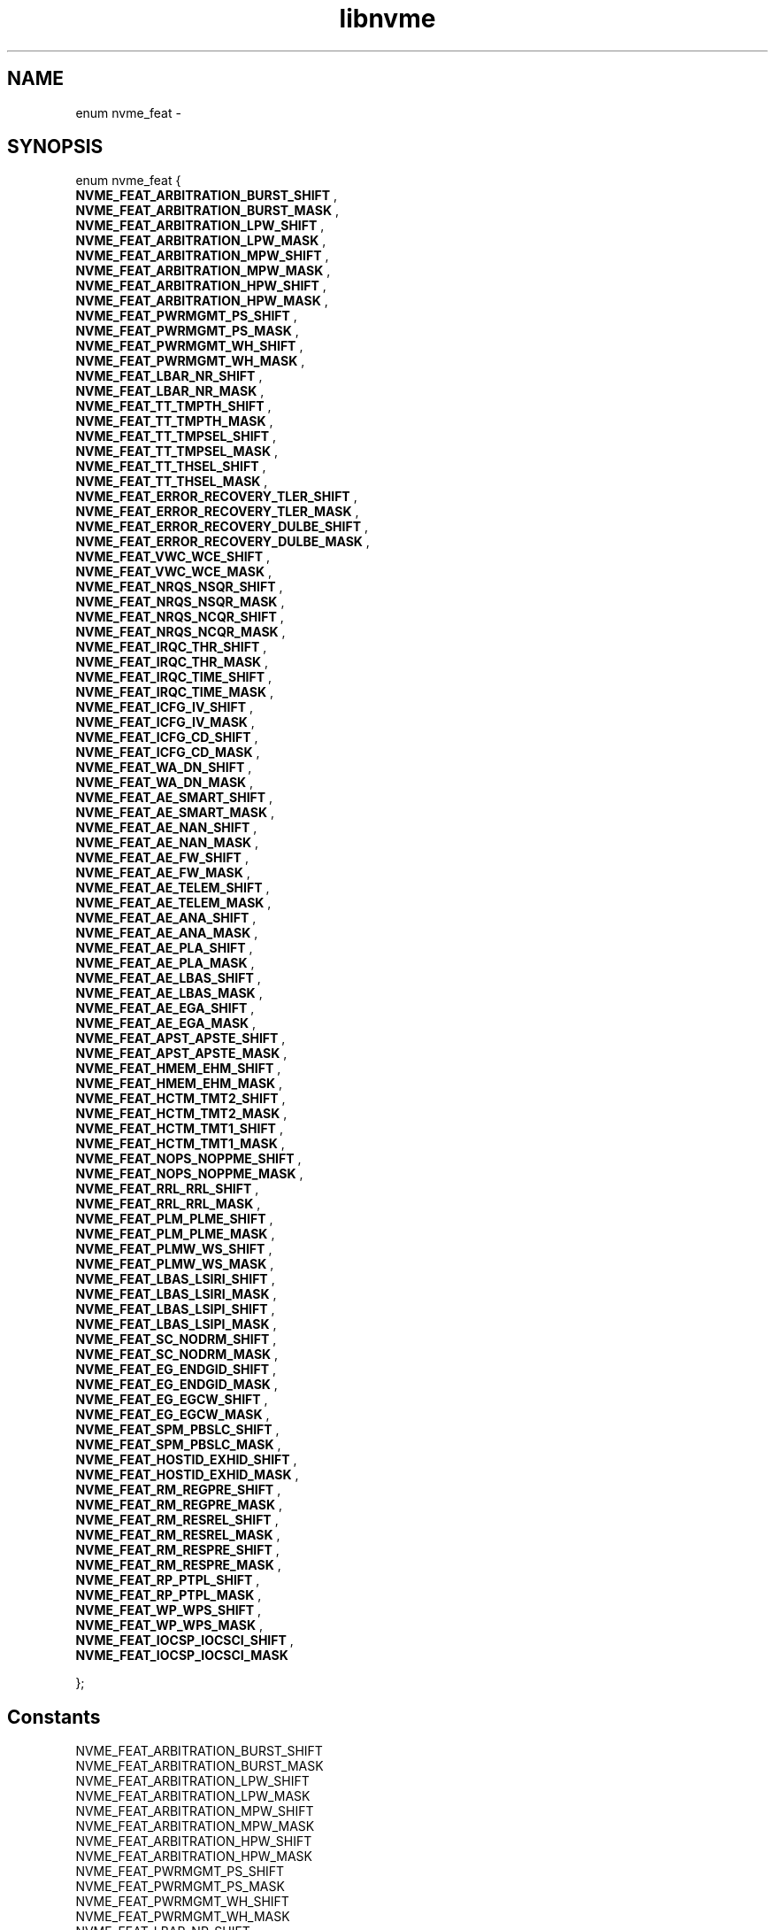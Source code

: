 .TH "libnvme" 9 "enum nvme_feat" "April 2022" "API Manual" LINUX
.SH NAME
enum nvme_feat \- 
.SH SYNOPSIS
enum nvme_feat {
.br
.BI "    NVME_FEAT_ARBITRATION_BURST_SHIFT"
, 
.br
.br
.BI "    NVME_FEAT_ARBITRATION_BURST_MASK"
, 
.br
.br
.BI "    NVME_FEAT_ARBITRATION_LPW_SHIFT"
, 
.br
.br
.BI "    NVME_FEAT_ARBITRATION_LPW_MASK"
, 
.br
.br
.BI "    NVME_FEAT_ARBITRATION_MPW_SHIFT"
, 
.br
.br
.BI "    NVME_FEAT_ARBITRATION_MPW_MASK"
, 
.br
.br
.BI "    NVME_FEAT_ARBITRATION_HPW_SHIFT"
, 
.br
.br
.BI "    NVME_FEAT_ARBITRATION_HPW_MASK"
, 
.br
.br
.BI "    NVME_FEAT_PWRMGMT_PS_SHIFT"
, 
.br
.br
.BI "    NVME_FEAT_PWRMGMT_PS_MASK"
, 
.br
.br
.BI "    NVME_FEAT_PWRMGMT_WH_SHIFT"
, 
.br
.br
.BI "    NVME_FEAT_PWRMGMT_WH_MASK"
, 
.br
.br
.BI "    NVME_FEAT_LBAR_NR_SHIFT"
, 
.br
.br
.BI "    NVME_FEAT_LBAR_NR_MASK"
, 
.br
.br
.BI "    NVME_FEAT_TT_TMPTH_SHIFT"
, 
.br
.br
.BI "    NVME_FEAT_TT_TMPTH_MASK"
, 
.br
.br
.BI "    NVME_FEAT_TT_TMPSEL_SHIFT"
, 
.br
.br
.BI "    NVME_FEAT_TT_TMPSEL_MASK"
, 
.br
.br
.BI "    NVME_FEAT_TT_THSEL_SHIFT"
, 
.br
.br
.BI "    NVME_FEAT_TT_THSEL_MASK"
, 
.br
.br
.BI "    NVME_FEAT_ERROR_RECOVERY_TLER_SHIFT"
, 
.br
.br
.BI "    NVME_FEAT_ERROR_RECOVERY_TLER_MASK"
, 
.br
.br
.BI "    NVME_FEAT_ERROR_RECOVERY_DULBE_SHIFT"
, 
.br
.br
.BI "    NVME_FEAT_ERROR_RECOVERY_DULBE_MASK"
, 
.br
.br
.BI "    NVME_FEAT_VWC_WCE_SHIFT"
, 
.br
.br
.BI "    NVME_FEAT_VWC_WCE_MASK"
, 
.br
.br
.BI "    NVME_FEAT_NRQS_NSQR_SHIFT"
, 
.br
.br
.BI "    NVME_FEAT_NRQS_NSQR_MASK"
, 
.br
.br
.BI "    NVME_FEAT_NRQS_NCQR_SHIFT"
, 
.br
.br
.BI "    NVME_FEAT_NRQS_NCQR_MASK"
, 
.br
.br
.BI "    NVME_FEAT_IRQC_THR_SHIFT"
, 
.br
.br
.BI "    NVME_FEAT_IRQC_THR_MASK"
, 
.br
.br
.BI "    NVME_FEAT_IRQC_TIME_SHIFT"
, 
.br
.br
.BI "    NVME_FEAT_IRQC_TIME_MASK"
, 
.br
.br
.BI "    NVME_FEAT_ICFG_IV_SHIFT"
, 
.br
.br
.BI "    NVME_FEAT_ICFG_IV_MASK"
, 
.br
.br
.BI "    NVME_FEAT_ICFG_CD_SHIFT"
, 
.br
.br
.BI "    NVME_FEAT_ICFG_CD_MASK"
, 
.br
.br
.BI "    NVME_FEAT_WA_DN_SHIFT"
, 
.br
.br
.BI "    NVME_FEAT_WA_DN_MASK"
, 
.br
.br
.BI "    NVME_FEAT_AE_SMART_SHIFT"
, 
.br
.br
.BI "    NVME_FEAT_AE_SMART_MASK"
, 
.br
.br
.BI "    NVME_FEAT_AE_NAN_SHIFT"
, 
.br
.br
.BI "    NVME_FEAT_AE_NAN_MASK"
, 
.br
.br
.BI "    NVME_FEAT_AE_FW_SHIFT"
, 
.br
.br
.BI "    NVME_FEAT_AE_FW_MASK"
, 
.br
.br
.BI "    NVME_FEAT_AE_TELEM_SHIFT"
, 
.br
.br
.BI "    NVME_FEAT_AE_TELEM_MASK"
, 
.br
.br
.BI "    NVME_FEAT_AE_ANA_SHIFT"
, 
.br
.br
.BI "    NVME_FEAT_AE_ANA_MASK"
, 
.br
.br
.BI "    NVME_FEAT_AE_PLA_SHIFT"
, 
.br
.br
.BI "    NVME_FEAT_AE_PLA_MASK"
, 
.br
.br
.BI "    NVME_FEAT_AE_LBAS_SHIFT"
, 
.br
.br
.BI "    NVME_FEAT_AE_LBAS_MASK"
, 
.br
.br
.BI "    NVME_FEAT_AE_EGA_SHIFT"
, 
.br
.br
.BI "    NVME_FEAT_AE_EGA_MASK"
, 
.br
.br
.BI "    NVME_FEAT_APST_APSTE_SHIFT"
, 
.br
.br
.BI "    NVME_FEAT_APST_APSTE_MASK"
, 
.br
.br
.BI "    NVME_FEAT_HMEM_EHM_SHIFT"
, 
.br
.br
.BI "    NVME_FEAT_HMEM_EHM_MASK"
, 
.br
.br
.BI "    NVME_FEAT_HCTM_TMT2_SHIFT"
, 
.br
.br
.BI "    NVME_FEAT_HCTM_TMT2_MASK"
, 
.br
.br
.BI "    NVME_FEAT_HCTM_TMT1_SHIFT"
, 
.br
.br
.BI "    NVME_FEAT_HCTM_TMT1_MASK"
, 
.br
.br
.BI "    NVME_FEAT_NOPS_NOPPME_SHIFT"
, 
.br
.br
.BI "    NVME_FEAT_NOPS_NOPPME_MASK"
, 
.br
.br
.BI "    NVME_FEAT_RRL_RRL_SHIFT"
, 
.br
.br
.BI "    NVME_FEAT_RRL_RRL_MASK"
, 
.br
.br
.BI "    NVME_FEAT_PLM_PLME_SHIFT"
, 
.br
.br
.BI "    NVME_FEAT_PLM_PLME_MASK"
, 
.br
.br
.BI "    NVME_FEAT_PLMW_WS_SHIFT"
, 
.br
.br
.BI "    NVME_FEAT_PLMW_WS_MASK"
, 
.br
.br
.BI "    NVME_FEAT_LBAS_LSIRI_SHIFT"
, 
.br
.br
.BI "    NVME_FEAT_LBAS_LSIRI_MASK"
, 
.br
.br
.BI "    NVME_FEAT_LBAS_LSIPI_SHIFT"
, 
.br
.br
.BI "    NVME_FEAT_LBAS_LSIPI_MASK"
, 
.br
.br
.BI "    NVME_FEAT_SC_NODRM_SHIFT"
, 
.br
.br
.BI "    NVME_FEAT_SC_NODRM_MASK"
, 
.br
.br
.BI "    NVME_FEAT_EG_ENDGID_SHIFT"
, 
.br
.br
.BI "    NVME_FEAT_EG_ENDGID_MASK"
, 
.br
.br
.BI "    NVME_FEAT_EG_EGCW_SHIFT"
, 
.br
.br
.BI "    NVME_FEAT_EG_EGCW_MASK"
, 
.br
.br
.BI "    NVME_FEAT_SPM_PBSLC_SHIFT"
, 
.br
.br
.BI "    NVME_FEAT_SPM_PBSLC_MASK"
, 
.br
.br
.BI "    NVME_FEAT_HOSTID_EXHID_SHIFT"
, 
.br
.br
.BI "    NVME_FEAT_HOSTID_EXHID_MASK"
, 
.br
.br
.BI "    NVME_FEAT_RM_REGPRE_SHIFT"
, 
.br
.br
.BI "    NVME_FEAT_RM_REGPRE_MASK"
, 
.br
.br
.BI "    NVME_FEAT_RM_RESREL_SHIFT"
, 
.br
.br
.BI "    NVME_FEAT_RM_RESREL_MASK"
, 
.br
.br
.BI "    NVME_FEAT_RM_RESPRE_SHIFT"
, 
.br
.br
.BI "    NVME_FEAT_RM_RESPRE_MASK"
, 
.br
.br
.BI "    NVME_FEAT_RP_PTPL_SHIFT"
, 
.br
.br
.BI "    NVME_FEAT_RP_PTPL_MASK"
, 
.br
.br
.BI "    NVME_FEAT_WP_WPS_SHIFT"
, 
.br
.br
.BI "    NVME_FEAT_WP_WPS_MASK"
, 
.br
.br
.BI "    NVME_FEAT_IOCSP_IOCSCI_SHIFT"
, 
.br
.br
.BI "    NVME_FEAT_IOCSP_IOCSCI_MASK"

};
.SH Constants
.IP "NVME_FEAT_ARBITRATION_BURST_SHIFT" 12
.IP "NVME_FEAT_ARBITRATION_BURST_MASK" 12
.IP "NVME_FEAT_ARBITRATION_LPW_SHIFT" 12
.IP "NVME_FEAT_ARBITRATION_LPW_MASK" 12
.IP "NVME_FEAT_ARBITRATION_MPW_SHIFT" 12
.IP "NVME_FEAT_ARBITRATION_MPW_MASK" 12
.IP "NVME_FEAT_ARBITRATION_HPW_SHIFT" 12
.IP "NVME_FEAT_ARBITRATION_HPW_MASK" 12
.IP "NVME_FEAT_PWRMGMT_PS_SHIFT" 12
.IP "NVME_FEAT_PWRMGMT_PS_MASK" 12
.IP "NVME_FEAT_PWRMGMT_WH_SHIFT" 12
.IP "NVME_FEAT_PWRMGMT_WH_MASK" 12
.IP "NVME_FEAT_LBAR_NR_SHIFT" 12
.IP "NVME_FEAT_LBAR_NR_MASK" 12
.IP "NVME_FEAT_TT_TMPTH_SHIFT" 12
.IP "NVME_FEAT_TT_TMPTH_MASK" 12
.IP "NVME_FEAT_TT_TMPSEL_SHIFT" 12
.IP "NVME_FEAT_TT_TMPSEL_MASK" 12
.IP "NVME_FEAT_TT_THSEL_SHIFT" 12
.IP "NVME_FEAT_TT_THSEL_MASK" 12
.IP "NVME_FEAT_ERROR_RECOVERY_TLER_SHIFT" 12
.IP "NVME_FEAT_ERROR_RECOVERY_TLER_MASK" 12
.IP "NVME_FEAT_ERROR_RECOVERY_DULBE_SHIFT" 12
.IP "NVME_FEAT_ERROR_RECOVERY_DULBE_MASK" 12
.IP "NVME_FEAT_VWC_WCE_SHIFT" 12
.IP "NVME_FEAT_VWC_WCE_MASK" 12
.IP "NVME_FEAT_NRQS_NSQR_SHIFT" 12
.IP "NVME_FEAT_NRQS_NSQR_MASK" 12
.IP "NVME_FEAT_NRQS_NCQR_SHIFT" 12
.IP "NVME_FEAT_NRQS_NCQR_MASK" 12
.IP "NVME_FEAT_IRQC_THR_SHIFT" 12
.IP "NVME_FEAT_IRQC_THR_MASK" 12
.IP "NVME_FEAT_IRQC_TIME_SHIFT" 12
.IP "NVME_FEAT_IRQC_TIME_MASK" 12
.IP "NVME_FEAT_ICFG_IV_SHIFT" 12
.IP "NVME_FEAT_ICFG_IV_MASK" 12
.IP "NVME_FEAT_ICFG_CD_SHIFT" 12
.IP "NVME_FEAT_ICFG_CD_MASK" 12
.IP "NVME_FEAT_WA_DN_SHIFT" 12
.IP "NVME_FEAT_WA_DN_MASK" 12
.IP "NVME_FEAT_AE_SMART_SHIFT" 12
.IP "NVME_FEAT_AE_SMART_MASK" 12
.IP "NVME_FEAT_AE_NAN_SHIFT" 12
.IP "NVME_FEAT_AE_NAN_MASK" 12
.IP "NVME_FEAT_AE_FW_SHIFT" 12
.IP "NVME_FEAT_AE_FW_MASK" 12
.IP "NVME_FEAT_AE_TELEM_SHIFT" 12
.IP "NVME_FEAT_AE_TELEM_MASK" 12
.IP "NVME_FEAT_AE_ANA_SHIFT" 12
.IP "NVME_FEAT_AE_ANA_MASK" 12
.IP "NVME_FEAT_AE_PLA_SHIFT" 12
.IP "NVME_FEAT_AE_PLA_MASK" 12
.IP "NVME_FEAT_AE_LBAS_SHIFT" 12
.IP "NVME_FEAT_AE_LBAS_MASK" 12
.IP "NVME_FEAT_AE_EGA_SHIFT" 12
.IP "NVME_FEAT_AE_EGA_MASK" 12
.IP "NVME_FEAT_APST_APSTE_SHIFT" 12
.IP "NVME_FEAT_APST_APSTE_MASK" 12
.IP "NVME_FEAT_HMEM_EHM_SHIFT" 12
.IP "NVME_FEAT_HMEM_EHM_MASK" 12
.IP "NVME_FEAT_HCTM_TMT2_SHIFT" 12
.IP "NVME_FEAT_HCTM_TMT2_MASK" 12
.IP "NVME_FEAT_HCTM_TMT1_SHIFT" 12
.IP "NVME_FEAT_HCTM_TMT1_MASK" 12
.IP "NVME_FEAT_NOPS_NOPPME_SHIFT" 12
.IP "NVME_FEAT_NOPS_NOPPME_MASK" 12
.IP "NVME_FEAT_RRL_RRL_SHIFT" 12
.IP "NVME_FEAT_RRL_RRL_MASK" 12
.IP "NVME_FEAT_PLM_PLME_SHIFT" 12
.IP "NVME_FEAT_PLM_PLME_MASK" 12
.IP "NVME_FEAT_PLMW_WS_SHIFT" 12
.IP "NVME_FEAT_PLMW_WS_MASK" 12
.IP "NVME_FEAT_LBAS_LSIRI_SHIFT" 12
.IP "NVME_FEAT_LBAS_LSIRI_MASK" 12
.IP "NVME_FEAT_LBAS_LSIPI_SHIFT" 12
.IP "NVME_FEAT_LBAS_LSIPI_MASK" 12
.IP "NVME_FEAT_SC_NODRM_SHIFT" 12
.IP "NVME_FEAT_SC_NODRM_MASK" 12
.IP "NVME_FEAT_EG_ENDGID_SHIFT" 12
.IP "NVME_FEAT_EG_ENDGID_MASK" 12
.IP "NVME_FEAT_EG_EGCW_SHIFT" 12
.IP "NVME_FEAT_EG_EGCW_MASK" 12
.IP "NVME_FEAT_SPM_PBSLC_SHIFT" 12
.IP "NVME_FEAT_SPM_PBSLC_MASK" 12
.IP "NVME_FEAT_HOSTID_EXHID_SHIFT" 12
.IP "NVME_FEAT_HOSTID_EXHID_MASK" 12
.IP "NVME_FEAT_RM_REGPRE_SHIFT" 12
.IP "NVME_FEAT_RM_REGPRE_MASK" 12
.IP "NVME_FEAT_RM_RESREL_SHIFT" 12
.IP "NVME_FEAT_RM_RESREL_MASK" 12
.IP "NVME_FEAT_RM_RESPRE_SHIFT" 12
.IP "NVME_FEAT_RM_RESPRE_MASK" 12
.IP "NVME_FEAT_RP_PTPL_SHIFT" 12
.IP "NVME_FEAT_RP_PTPL_MASK" 12
.IP "NVME_FEAT_WP_WPS_SHIFT" 12
.IP "NVME_FEAT_WP_WPS_MASK" 12
.IP "NVME_FEAT_IOCSP_IOCSCI_SHIFT" 12
.IP "NVME_FEAT_IOCSP_IOCSCI_MASK" 12
